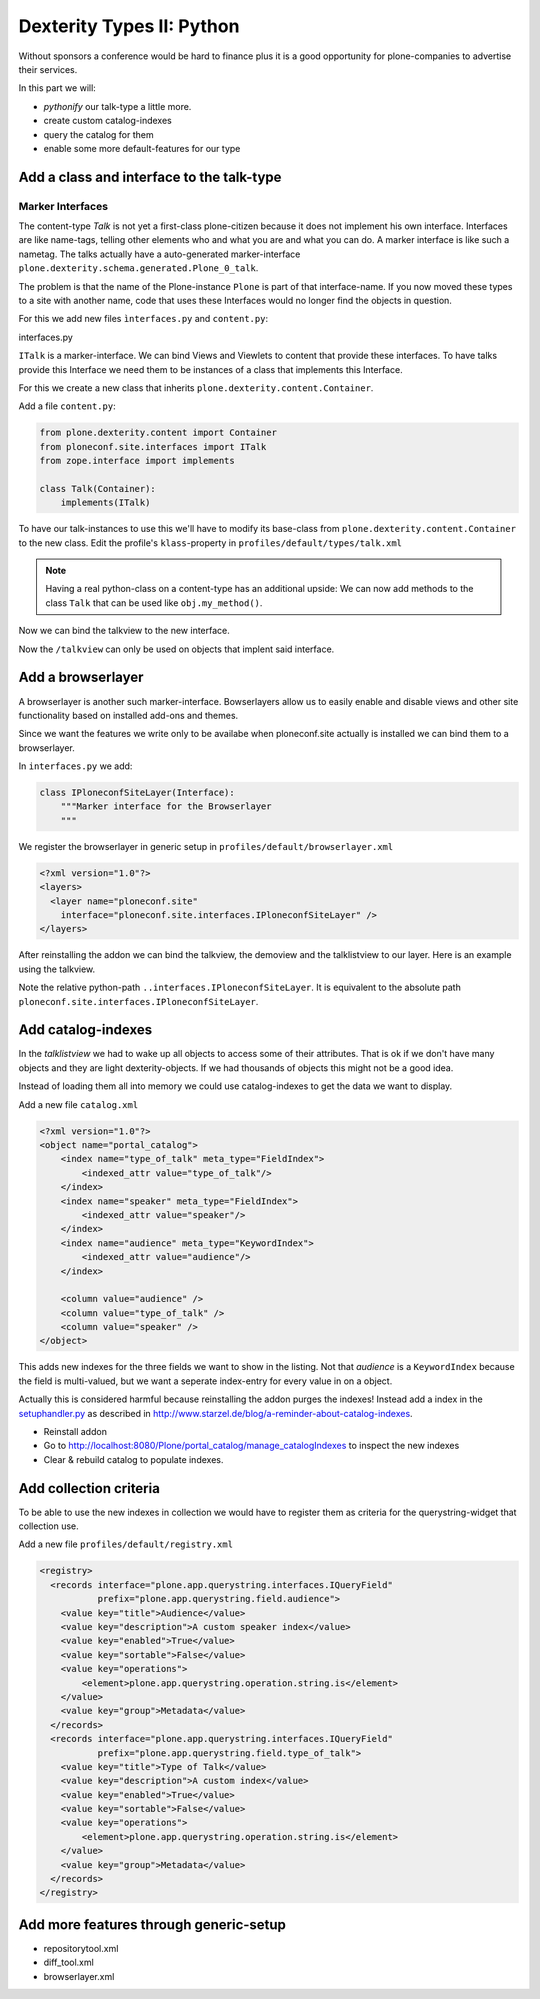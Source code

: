 Dexterity Types II: Python
==========================

Without sponsors a conference would be hard to finance plus it is a good opportunity for plone-companies to advertise their services.

In this part we will:

* *pythonify* our talk-type a little more.
* create custom catalog-indexes
* query the catalog for them
* enable some more default-features for our type


Add a class and interface to the talk-type
------------------------------------------

Marker Interfaces
+++++++++++++++++

The content-type `Talk` is not yet a first-class plone-citizen because it does not implement his own interface. Interfaces are like name-tags, telling other elements who and what you are and what you can do. A marker interface is like such a nametag. The talks actually have a auto-generated marker-interface ``plone.dexterity.schema.generated.Plone_0_talk``.

The problem is that the name of the Plone-instance ``Plone`` is part of that interface-name. If you now moved these types to a site with another name, code that uses these Interfaces would no longer find the objects in question.

For this we add new files ``ìnterfaces.py`` and ``content.py``:

interfaces.py

.. code-block:: python
    :linenos:

    class ITalk(Interface):
        """Marker interface for Talks
        """

``ITalk`` is a marker-interface. We can bind Views and Viewlets to content that provide these interfaces. To have talks provide this Interface we need them to be instances of a class that implements this Interface.

For this we create a new class that inherits ``plone.dexterity.content.Container``.

Add a file ``content.py``:

.. code-block:: python

    from plone.dexterity.content import Container
    from ploneconf.site.interfaces import ITalk
    from zope.interface import implements

    class Talk(Container):
        implements(ITalk)


To have our talk-instances to use this we'll have to modify its base-class from ``plone.dexterity.content.Container`` to the new class. Edit the profile's ``klass``-property in ``profiles/default/types/talk.xml``

.. code-block:: xml
    :linenos:
    :emphasize-lines: 3

    <property name="default_view_fallback">False</property>
    <property name="add_permission">cmf.AddPortalContent</property>
    <property name="klass">ploneconf.site.content.Talk</property>
    <property name="behaviors">
      <element value="plone.app.dexterity.behaviors.metadata.IDublinCore"/>
      <element value="plone.app.content.interfaces.INameFromTitle"/>
    </property>

.. note::

  Having a real python-class on a content-type has an additional upside: We can now add methods to the class ``Talk`` that can be used like ``obj.my_method()``.

Now we can bind the talkview to the new interface.

.. code-block:: xml
    :emphasize-lines: 3

    <browser:page
        name="talklistview"
        for="ploneconf.talk.interfaces.ITalk"
        layer="*"
        class=".views.TalkListView"
        template="templates/talklistview.pt"
        permission="zope2.View"
        />

Now the ``/talkview`` can only be used on objects that implent said interface.


Add a browserlayer
------------------

A browserlayer is another such marker-interface. Bowserlayers allow us to easily enable and disable views and other site functionality based on installed add-ons and themes.

Since we want the features we write only to be availabe when ploneconf.site actually is installed we can bind them to a browserlayer.

In ``interfaces.py`` we add:

.. code-block:: python

    class IPloneconfSiteLayer(Interface):
        """Marker interface for the Browserlayer
        """

We register the browserlayer in generic setup in ``profiles/default/browserlayer.xml``

.. code-block:: xml

    <?xml version="1.0"?>
    <layers>
      <layer name="ploneconf.site"
        interface="ploneconf.site.interfaces.IPloneconfSiteLayer" />
    </layers>

After reinstalling the addon we can bind the talkview, the demoview and the talklistview to our layer. Here is an example using the talkview.

.. code-block:: xml
    :emphasize-lines: 4

    <browser:page
        name="talklistview"
        for="ploneconf.talk.interfaces.ITalk"
        layer="..interfaces.IPloneconfSiteLayer"
        class=".views.TalkListView"
        template="templates/talklistview.pt"
        permission="zope2.View"
        />

Note the relative python-path ``..interfaces.IPloneconfSiteLayer``. It is equivalent to the absolute path ``ploneconf.site.interfaces.IPloneconfSiteLayer``.

.. seealso::

    http://docs.plone.org/develop/plone/views/layers.html


Add catalog-indexes
-------------------

In the `talklistview` we had to wake up all objects to access some of their attributes. That is ok if we don't have many objects and they are light dexterity-objects. If we had thousands of objects this might not be a good idea.

Instead of loading them all into memory we could use catalog-indexes to get the data we want to display.

Add a new file ``catalog.xml``

.. code-block:: xml

    <?xml version="1.0"?>
    <object name="portal_catalog">
        <index name="type_of_talk" meta_type="FieldIndex">
            <indexed_attr value="type_of_talk"/>
        </index>
        <index name="speaker" meta_type="FieldIndex">
            <indexed_attr value="speaker"/>
        </index>
        <index name="audience" meta_type="KeywordIndex">
            <indexed_attr value="audience"/>
        </index>

        <column value="audience" />
        <column value="type_of_talk" />
        <column value="speaker" />
    </object>

This adds new indexes for the three fields we want to show in the listing. Not that *audience* is a ``KeywordIndex`` because the field is multi-valued, but we want a seperate index-entry for every value in on a object.

Actually this is considered harmful because reinstalling the addon purges the indexes! Instead add a index in the `setuphandler.py <http://docs.plone.org/develop/addons/components/genericsetup.html#custom-installer-code-setuphandlers-py>`_ as described in http://www.starzel.de/blog/a-reminder-about-catalog-indexes.

* Reinstall addon
* Go to http://localhost:8080/Plone/portal_catalog/manage_catalogIndexes to inspect the new indexes
* Clear & rebuild catalog to populate indexes.

.. seealso::

    http://docs.plone.org/develop/plone/searching_and_indexing/indexing.html


Add collection criteria
-----------------------

To be able to use the new indexes in collection we would have to register them as criteria for the querystring-widget that collection use.

Add a new file ``profiles/default/registry.xml``

.. code-block:: xml

    <registry>
      <records interface="plone.app.querystring.interfaces.IQueryField"
               prefix="plone.app.querystring.field.audience">
        <value key="title">Audience</value>
        <value key="description">A custom speaker index</value>
        <value key="enabled">True</value>
        <value key="sortable">False</value>
        <value key="operations">
            <element>plone.app.querystring.operation.string.is</element>
        </value>
        <value key="group">Metadata</value>
      </records>
      <records interface="plone.app.querystring.interfaces.IQueryField"
               prefix="plone.app.querystring.field.type_of_talk">
        <value key="title">Type of Talk</value>
        <value key="description">A custom index</value>
        <value key="enabled">True</value>
        <value key="sortable">False</value>
        <value key="operations">
            <element>plone.app.querystring.operation.string.is</element>
        </value>
        <value key="group">Metadata</value>
      </records>
    </registry>

.. seealso::

  http://docs.plone.org/develop/plone/functionality/collections.html#add-new-collection-criteria-new-style-plone-app-collection-installed


Add more features through generic-setup
---------------------------------------

* repositorytool.xml
* diff_tool.xml
* browserlayer.xml


